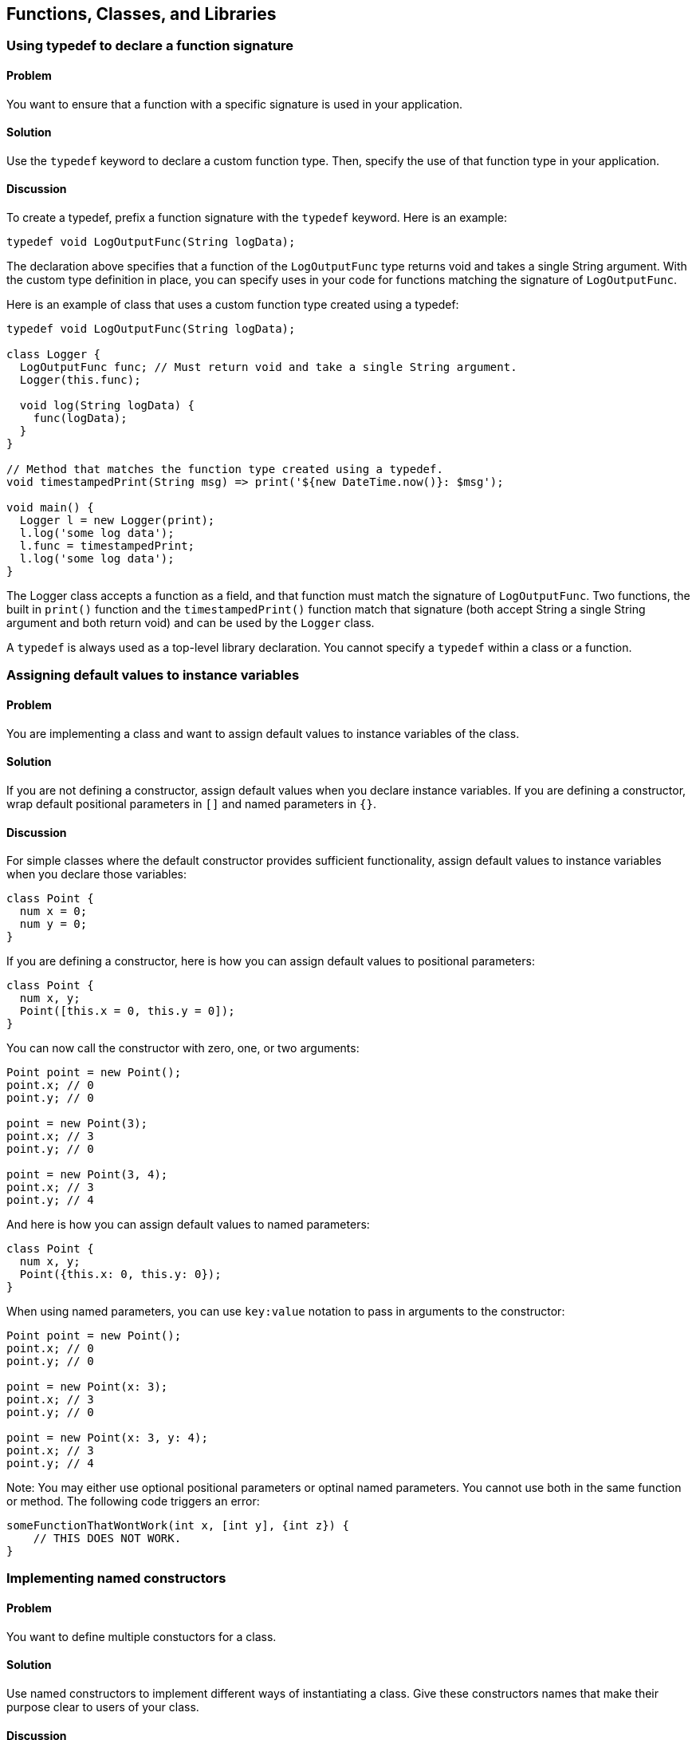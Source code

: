 == Functions, Classes, and Libraries

=== Using typedef to declare a function signature

==== Problem

You want to ensure that a function with a specific signature is used in your
application.

==== Solution

Use the `typedef` keyword to declare a custom function type. Then, specify the
use of that function type in your application.

==== Discussion

To create a typedef, prefix a function signature with the `typedef` keyword.
Here is an example:

--------------------------------------------------------------------------------
typedef void LogOutputFunc(String logData);
--------------------------------------------------------------------------------

The declaration above specifies that a function of the `LogOutputFunc` type
returns void and takes a single String argument.  With the custom type
definition in place, you can specify uses in your code for functions matching
the signature of `LogOutputFunc`.

Here is an example of class that uses a custom function type created using a
typedef:

--------------------------------------------------------------------------------
typedef void LogOutputFunc(String logData);

class Logger {
  LogOutputFunc func; // Must return void and take a single String argument.
  Logger(this.func);

  void log(String logData) {
    func(logData);
  }
}

// Method that matches the function type created using a typedef.
void timestampedPrint(String msg) => print('${new DateTime.now()}: $msg');

void main() {
  Logger l = new Logger(print);
  l.log('some log data');
  l.func = timestampedPrint;
  l.log('some log data');
}
--------------------------------------------------------------------------------

The Logger class accepts a function as a field, and that function must match
the signature of `LogOutputFunc`.  Two functions, the built in `print()`
function and the `timestampedPrint()` function match that signature (both
accept String a single String argument and both return void) and can be used
by the `Logger` class.

A `typedef` is always used as a  top-level library declaration. You cannot
specify a `typedef` within a class or a function.


=== Assigning default values to instance variables

==== Problem

You are implementing a class and want to assign default values to instance
variables of the class.

==== Solution

If you are not defining a constructor, assign default values when you declare
instance variables.  If you are defining a constructor, wrap default positional
parameters in `[]` and named parameters in `{}`.

==== Discussion

For simple classes where the default constructor provides sufficient
functionality, assign default values to instance variables when you declare
those variables:

--------------------------------------------------------------------------------
class Point {
  num x = 0;
  num y = 0;
}
--------------------------------------------------------------------------------

If you are defining a constructor, here is how you can assign default values to
positional parameters:

--------------------------------------------------------------------------------
class Point {
  num x, y;
  Point([this.x = 0, this.y = 0]);
}
--------------------------------------------------------------------------------

You can now call the constructor with zero, one, or two arguments:

--------------------------------------------------------------------------------
Point point = new Point();
point.x; // 0
point.y; // 0

point = new Point(3);
point.x; // 3
point.y; // 0

point = new Point(3, 4);
point.x; // 3
point.y; // 4
--------------------------------------------------------------------------------

And here is how you can assign default values to named parameters:

--------------------------------------------------------------------------------
class Point {
  num x, y;
  Point({this.x: 0, this.y: 0});
}
--------------------------------------------------------------------------------

When using named parameters, you can use `key:value` notation to pass in
arguments to the constructor:

--------------------------------------------------------------------------------
Point point = new Point();
point.x; // 0
point.y; // 0

point = new Point(x: 3);
point.x; // 3
point.y; // 0

point = new Point(x: 3, y: 4);
point.x; // 3
point.y; // 4
--------------------------------------------------------------------------------

Note: You may either use optional positional parameters or optinal named
parameters. You cannot use both in the same function or method. The following
code triggers an error:

--------------------------------------------------------------------------------
someFunctionThatWontWork(int x, [int y], {int z}) {
    // THIS DOES NOT WORK.
}
--------------------------------------------------------------------------------


=== Implementing named constructors

==== Problem

You want to define multiple constuctors for a class.

==== Solution

Use named constructors to implement different ways of instantiating a class.
Give these constructors names that make their purpose clear to users of your
class.

==== Discussion

Dart, unlike C++, C# or Java, and like most dynamically-typed languages, does
not support function, method or constructor overloading.  In the case of
functions and methods, it is easy enough to pick different names to get around
this restriction. But when working with constructors, the inability to overload
can be quite limiting. For this reason, Dart allows the use of named
constructors.

When defining a named constructor, prefix the name of the constructor with the
name of the class where it is defined. The example below shows a class with two
named constructors (along with a standard, unnamed constructor):

--------------------------------------------------------------------------------
class Point {
  num x, y;

  Point(this.x, this.y);

  // A named constructor.
  Point.zero(){
    x = 0;
    y = 0;
  }

  // Another named constructor.
  Point.fromJsonString(String jsonString) {
    var _json = parse(jsonString);
    x = _json['x'];
    y = _json['y'];
  }
}
--------------------------------------------------------------------------------

A named constructor is a useful way to make the intent of your code explicit.
By picking a descriptive constructor name, you can help clients of your code
quickly understand the reason you implemented the constructor.


=== Assigning value to final fields

=== Problem

You have a declared a field in a class final, and you want to assign a value
to it.

==== Solution

Use an initializer list to set the value of a final field.

==== Discussion

Final fields can only be assigned a value once, and after that, their value
cannot be changed. Since trying to assign a new value to a final field triggers
an error, using final protects variables from unintended changes.

A final field's value must be set before the constructor body executes. This
is done using an initializer list:

--------------------------------------------------------------------------------
class Book {
  final String ISBN;
  Book(String ISBN): ISBN = ISBN {}
}
--------------------------------------------------------------------------------

You can also use the following syntax:

--------------------------------------------------------------------------------
class Book {
  final String ISBN;
  Book(this.ISBN);
}
--------------------------------------------------------------------------------

Here is an example of a final field with a default value:

--------------------------------------------------------------------------------
class Tool {
  final String brand;
  Tool([brand = 'Makita']) : brand = brand;
}
--------------------------------------------------------------------------------

A class field in Dart can usually be accessed through an implicitly defined
getter and setter. Since a final field cannot be reassigned a new value, no
implicit setter is created for it:

--------------------------------------------------------------------------------
void main() {
  var book = new Book('978-1449330897');
  book.ISBN = '...'; // ERROR, no setter available.
}
--------------------------------------------------------------------------------

Making a field final only means that it cannot be assigned to a new object. If
the object assigned to the final field is mutable, that object can still be
modified. Here is an example of a final variable that is assigned to a mutable
object:

--------------------------------------------------------------------------------
class Person {
  String name;
  int age;
  final Address address;
  Person(this.name, this.age, this.address);
}

class Address {
  String city, state;
  Address(this.city, this.state);
}

void main() {
  Person person = new Person('Rohan', 13, new Address('Boston', 'MA'));
  person.address.city = 'Berkeley'; // OK to change this.
  person.address = new Address('New York', 'NY'); // Not OK. ERROR.
}
--------------------------------------------------------------------------------

In the example above, `address` is marked `final`, so it must always
point to the object it was initially assigned to.  However, an Address object
itself is mutable, and the values of its fields can be modified without
triggering an error. Trying to assign `address` to a different Address object,
however, is prohibited because `address` has been declared `final`.


=== Implementing a const constructor

==== Problem

You want to define a constructor that generates a compile-time constant.

==== Solution

Dart allows you to make a constructor const, but places the following
restrictions:

* A const constructor cannot have a body.
* All the fields of the class must be declared final. This means that they
get assigned values once, and cannot be changed after that.
* The constructor initializer list must contain only compile-time constants as
values.
* A const constructor must be explicitly prefixed with the `const` keyword.

Here is an example of a class that implements a couple of const constructors:

--------------------------------------------------------------------------------
class Point {
  final int x;
  final int y;
  const Point(this.x, this.y);
  const Point.zero(): x = 0, y = 0;

  // Non-const: initializer list contains non-constants.
  Point.fromOther(Point other): x = other.x, y = other.y;
}
--------------------------------------------------------------------------------

Code that creates a compile-time constant uses `const` instead of `new` in the
constructor invocation:

--------------------------------------------------------------------------------
const Point point0 = const Point.zero();
const Point point1 = const Point(0, 0);
point0 == point1;          // true
identical(point0, point1); // true
--------------------------------------------------------------------------------

Using `new` instead of `const` is not illegal, and it will create an object,
but that object is not a compile-time constant:

--------------------------------------------------------------------------------
Point point3 = new Point.zero(); // Not const.
Point point4 = new Point(0, 0);  // Not const.
identical(point3, point4);       // false
--------------------------------------------------------------------------------


=== Specifying a default implementation for an abstract class

==== Problem

You have defined an abstract class that you want others to implement, but
you'd also like to provide a default implementation of the class.

==== Solution

Use a factory constructor to give your abstract class a default implementation.

==== Discussion

In Dart, all classes define an implicit interface. You can use the interface
defined by a class by implementing that class. This is done using the
`implements` keyword.  Sometimes, you expect one particular implementation of
an abstract class to be commonly used, and it makes sense to provide that
implementation as a default. This is commonly done in Dart through the use of
factory constructors.

You can define a factory constructor using the `factory` keyword. Here is an
example of an abstract class which implements a factory constructor and provides
a default implementation:

--------------------------------------------------------------------------------
abstract class Book {
  ...

  factory Book() {
    return new _Book();
  }
}

// Default implementation.
class _Book implements Book {
  ...
}
--------------------------------------------------------------------------------

While you cannot instantiate an abstract class, using a factory constructor
makes your abstract class _appear_ instantiable. In the code below, you are
creating a _Book, but that implementation detail is hidden from the user:

--------------------------------------------------------------------------------
var book = new Book();
book.runtimeType.toString(); // '_Book'
book is Book;                // true
book is _Book;               // true
--------------------------------------------------------------------------------

Defining factory constructors to provide default implemetation for abstract
classes is a familiar pattern in Dart. For example, when you call the
`new List()` or `new String.fromCharCode()` factory constructors, you are using
default implementation provided by the List and String abstract classes.  The
File class, found in the dart:io library, is another example of an abstract
class that provides a default implementation:

--------------------------------------------------------------------------------
abstract class File implements FileSystemEntity {
  /**
   * Create a File object.
   */
  factory File(String path) => new _File(path);

  ...
}
--------------------------------------------------------------------------------

The implementation, partially reproduced below, provides the constructor that
creates an  instance when the File factory constructor is invoked:

--------------------------------------------------------------------------------
class _File implements File {
  final String path;
  SendPort _fileService;

  // Constructor for file.
  _File(String this.path) {
    if (path is! String) {
      throw new ArgumentError('${Error.safeToString(path)} '
                              'is not a String');
    }
  }
  ...
}
--------------------------------------------------------------------------------


=== Implementing caching using a factory constructor

==== Problem

You want to implement a constructor that returns a new object only if it is not
present in a cache.

==== Solution

Use a factory constuctor that examines the contents of a cache for an object
matching a description. If the matching object is found, have the constructor
return that object. If it isn't found, have the constructor create and return
a new object.

==== Discussion

It is often desirable to cache objects in applications, and create new objects
only when necessary. Factory constructors provide a handy mechanism for
producing instances that are not newly allocated, but come from a cache.

Here is an example of class that implements a caching factory constructor:

--------------------------------------------------------------------------------
class GamePiece {
  final String pieceName;
  static Map<String, GamePiece> _cache = {};
  GamePiece._create(this.pieceName);

  factory GamePiece(String pieceName) {
    GamePiece piece = _cache[pieceName];
    if (piece == null) {
      piece = new GamePiece._create(pieceName);
      _cache[pieceName] = piece;
    }
    return piece;
  }
}
--------------------------------------------------------------------------------

The class defines a static variable, `_cache` to store existing objects.  It
defines a factory constructor that takes the name of a game piece as a an
argument.  When this constructor is invoked, the constructor first checks the
cache for a matching piece. If it is found, the constructor returns that piece,
and if it isn't, the constructor creates a new object, adds it to the cache and
returns it.

Calling this factory constructor with the same string argument returns the same
object:

--------------------------------------------------------------------------------
var piece1 = new GamePiece('monster');
var piece2 = new GamePiece('monster');
identical(piece1, piece2); // true
--------------------------------------------------------------------------------

When a piece is created with a new game piece name, a new object is created
and returned:

--------------------------------------------------------------------------------
piece3 = new GamePiece('angel');
identical(piece1, piece3);  // false
--------------------------------------------------------------------------------


=== Implementing a redirecting constructor

==== Problem

So that you don't have to implement multiple constructors with overlapping
logic, you want some of your constructors to delegate their work to other
constructors.

==== Solution

Use redirecting constructors. Such constructors exist for the sole purpose of
invoking other constructors.

==== Discussion

A redirecting constructor does not have a body; instead, it has a redirect
clause that specifies the constructor it is redirecting to and the arguments
that it is passing to that constructor.

Here is an example of a class that implements a standard, non-redirecting
constructor, and then implements a redirecting constructor that delegates to the
standard constructor:

--------------------------------------------------------------------------------
class Rectangle {
  static const int DEFAULT_SIZE = 4;
  num length, width;

  Rectangle(this.length, this.width);

  // Redirecting constructor.
  Rectangle.square(num side): this(side, side);

  String toString() => '${this.length}, ${this.width}';
}
--------------------------------------------------------------------------------

Invoking `new Rectangle.square()` permits a client of the class to create a
(square) Rectangle by passing in only the single required dimension. The extra
functionality provided by this redirecting constructor does not require any
duplicated implementation logic between the two constructors.

When using a generative redirecting constructor, you may only redirect to
constructors of the same class (note the use of `this` in the example):

--------------------------------------------------------------------------------
Rectangle.square(num side): this(side, side);
--------------------------------------------------------------------------------

You can redirect to a constructor in a different class through the use of
redirecting factory constructor. Here is an example of such a constructor from
the Symbol class defined in the dart:core library:

--------------------------------------------------------------------------------
class Symbol {
  const factory Symbol(String name) = _collection_dev.Symbol;
}
--------------------------------------------------------------------------------

Unlike the generative redirecting constructor example, note that you don't
specify the arguments that are passed to the target constructor.  Calling a
redirecting factory constructor causes the target constructor to be called with
the actual arguments passed to the redirecting constructor.


=== Replacing a class field with a getter and a setter

==== Problem

You API has evolved and there's no reason to use a field from the original API.
Yet, you don't want to break backwards compatibility. What should you do?

==== Solution

Replace the original field with a getter and setter that plugs into the new
API.

==== Discussion

Consider a simple Game class with an `isBoardLoaded` boolean field:

--------------------------------------------------------------------------------
class Game {
  bool isBoardLoaded = false;
}
--------------------------------------------------------------------------------

You used this class to create Game objects, and you checked the game board's
status using the `isBoardLoaded` field.

Over time, the Game API evolved, and you decided to create a Board field in
the Game class. You defined a Board class and implemented an `isLoaded` boolean
field to keep track of the board status:

--------------------------------------------------------------------------------
class Game {
  bool isBoardLoaded = false; // No longer needed, but still present.
  Board board;
}

class Board {
  bool isLoaded = false;     // Board has an isLoaded field now.
  // ...
}
--------------------------------------------------------------------------------

You now have two ways of checking the board status:

--------------------------------------------------------------------------------
game.isBoardLoaded;
game.board.isLoaded;
--------------------------------------------------------------------------------

You would like to remove the `isBoardLoaded` field from the Game class, but
are afraid that this would break the code of `Game`'s clients.

Defining a getter and a setter for `isBoardLoaded` allows your API to
continue supporting that field:


--------------------------------------------------------------------------------
class Game {
  Board board;

  bool get isBoardLoaded => board.isLoaded;

  void set isBoardLoaded(bool isLoaded) {
    board.isLoaded = isLoaded;
  }
}
--------------------------------------------------------------------------------

Clients of your class are not exposed to implementation changes, and are
unaware that calling `isBoardLoaded` simply accesses the `isLoaded` property
of `board`. They can continue to use your class as before:

--------------------------------------------------------------------------------
var game = new Game();
game.board = new Board();
game.isBoardLoaded; // Calls board.isLoaded.
--------------------------------------------------------------------------------

Using getters and setters in this manner allows you to start with something
simple, and lets you evolve your API over time without breaking existing code.


=== Invoking a superclass constructor

==== Problem

Inheritance provides a child class the methods and fields of its superclass.
But constructors do not inherit. How can you use a superclass constructor from
the child class?

==== Solution

You must define a constructor in the child class and explicitly invoke the
superclass constructor using the `super` keyword.

==== Disucssion

The call to `super` must be placed within a constructor's initializer block,
right after the constructor's parameter list and before the constructor body.

Here is an example of the use of `super`:

--------------------------------------------------------------------------------
class Person {
  String name;
  Person(this.name);
}

class Employee extends Person {
  String employeeID;

  Employee(name, employeeID): super(name) {
    this.employeeID = employeeID;
  }
}
--------------------------------------------------------------------------------

In this code, `Person` contains a single field, `name`, and `Employee` extends
`Person` and introduces an additional field, `employeeID`. The call to `super`
sets the value of `name`. After that, the value of `employeeID` is set within
the constructor body.

While the call to `super` can only be placed within the constructor initializer
list, the value of `employeeID` may be set within the body of the constructor or
in the constructor initializer list:

--------------------------------------------------------------------------------
Employee(name, employeeID) : super(name), employeeID = employeeID {}
--------------------------------------------------------------------------------

This can also be written using an initializing formal:

--------------------------------------------------------------------------------
Employee(name, this.employeeID) : super(name) {}
--------------------------------------------------------------------------------

If the superclass defines a named constructor, you can use `super` to invoke
that constructor from the child class:

--------------------------------------------------------------------------------
class Item {
  String name;
  Item();
  Item.named(this.name);  // Named constructor in the superclass.
}

class Widget extends Item {
  String sku;
  Widget(name, this.sku): super.named(name);
}
-------------------------------------------------------------------------------e


=== Calling static members defined in a superclass

==== Problem

You want to invoke a static member that was defined in a superclass.

==== Solution

When invoking the static member, prefix it with the name of the class where it
was defined.

==== Discussion

Here is an example of a static method defined in a superclass being invoked
in a child class:

--------------------------------------------------------------------------------
abstract class Parent {
  static int theAnswer() => 42;
}

class Child extends Parent {
  String getTheAnswer() => "The answer is: ${Parent.theAnswer()}";
}

void main() {
  print(new Child().getTheAnswer()); // 42
}
--------------------------------------------------------------------------------

Since static members do not inherit in Dart, you canot use `super` to invoke a
static member defined in the superclass. The following code, where
`Parent.getAnswer()` is changed to `super.getAnswer()`, generates a
`NoSuchMethodError`:

--------------------------------------------------------------------------------
// DON'T DO THIS.
class Child extends Parent {
  String getTheAnswer() => "The answer is: ${super.theAnswer()}";
}
--------------------------------------------------------------------------------

Using `super.theAnswer()` looks for an _instance_ method named `theAnswer()`
defined in `Parent` or its inheritance heirarchy. Since no such method exists,
a `NoSuchMethodError` is triggered.


=== Handling calls to NoSuchMethod

==== Problem

You want to implement a custom response when an member not defined in a class
is invoked on an instance of that class.

==== Solution

Implement a custom version of the `noSuchMethod()` method in your class. Query
the Invocation object provided to `noSuchMethod()` and devise a custom response
based on the member invoked and the arguments passed.

==== Discussion

When you invoke a member that is not defined in a class, Dart looks for that
member in the inheritance hierarchy of that class.  If no class in the
inheritance hierarchy implements the member, Dart looks for a `noSuchMethod()`
method that defines behavior that should occur if an invoked member is not
found. If `noSuchMethod()` is not defined within a class or any of its parent
classes, Dart invokes the default `noSuchMethod()` provided by the Object class,
which throws a `NoSuchMethodError`.

Implementing a custom `noSuchMethod()` gives you flexibility in how you handle
method invocations that are not defined in a class.  Here is the
`noSuchMethod()` syntax:

--------------------------------------------------------------------------------
class MyClass {
  ...

  noSuchMethod(Invocation invocation) {
   // Get information about the invocation and execute some code.
  }
}
--------------------------------------------------------------------------------

When `noSuchMethod()` is invoked, an `Invocation` object is passed to it. You
can query that `Invocation` object to get the name of the invoked member, find
out whether it was a method, getter or setter, and get the list of arguments
passed to it. Then, you can choose to either run some aribitrary code and return
a value, or you can explicitly raise a `NoSuchMethodError` yourself. If you
return a value, that value becomes the result of the original invocation.

The example below is inspired by the creative use of `noSuchMethod()` in Chris
Buckett's JsonObject Pub package (http://pub.dartlang.org/packages/json_object)
to implement dot notation access for properties of a JSON object.

When you parse JSON strings using the `dart:json` library, you get a map of
name/value pairs. You can access properties of the JSON object using the
obj[name] notation:

--------------------------------------------------------------------------------
import 'dart:json';

void main() {
  var jsonPerson = '{"name": "joe", "date": [2013, 3, 10]}';
  var person = parse(jsonPerson);
  print(person['name']);  // 'joe'
  print(person['date']);  // [2013, 3, 10]
}
--------------------------------------------------------------------------------

But you cannot do so using dot notation:

--------------------------------------------------------------------------------
// THIS DOES NOT WORK.
person.name;          // No 'name' getter defined
person.name = 'mark'; // No 'name' setter defined
--------------------------------------------------------------------------------

This is because the `person` object has no `name` getter or setter, and the code
above triggers a call to `noSuchMethod()`, which results in a
`NoSuchMethodError`.

The approach that the JsonObject package takes, and that we demonstrate here,
is to implement the missing getters and a setters through a wrapper class that
defines a `noSuchMethod()`. When an invocation triggers a call to
`noSuchMethod(), we get its name. Then, we access the associated property
within the JSON map:

--------------------------------------------------------------------------------
class JsonWithAccessors {
  Map<String, Object> _jsonData;

  JsonWithAccessors(String jsonString) {
    _jsonData = JSON.parse(jsonString);
  }

  noSuchMethod(Invocation invocation) {
    if (invocation.isAccessor) {
      var key = MirrorSystem.getName(invocation.memberName);
      key = key.replaceFirst('=', '');

      if (_jsonData.containsKey(key)) {
        if (invocation.isSetter) {
          _jsonData[key] = invocation.positionalArguments[0];
        } else {
          return _jsonData[key];
        }
      }
      return;
    }

    throw new NoSuchMethodError(this,
        _symbolToString(invocation.memberName),
        invocation.positionalArguments,
        _symbolMapToStringMap(invocation.namedArguments));
  }
}

// Convenience functions for converting symbols to strings.
String _symbolToString(Symbol symbol) => MirrorSystem.getName(symbol);

Map<String, dynamic> _symbolMapToStringMap(Map<Symbol, dynamic> map) {
  if (map == null) return null;
  var result = new Map<String, dynamic>();
  map.forEach((Symbol key, value) {
    result[_symbolToString(key)] = value;
  });
  return result;
}
--------------------------------------------------------------------------------

In our implementation of `noSuchMethod()`, we use the Invocation object's
`isAccessor` property to check if the invoked member is an accessor, and we
use the `memberName` property to get the invoked member's name.  If the
accessor is a setter, we update its values in the JSON map, and if it is a
getter, we get its value from the JSON map.

If the invocation is an accessor, but does not represent a key in the JSON
map, we return a null value. And if the invocation is not an accessor, we throw
a `NoSuchMethodError`, passing to it the name of the member invoked, and its
positional and named arguments.

You can use the class defined above in this manner:

--------------------------------------------------------------------------------
var jsonPerson = '{"name": "joe", "date": [2013, 3, 10]}';
var person = new JsonWithAccessors(jsonPerson);
person.name;          // 'joe'
person.name = 'mark';
person.name;          // 'mark'
person.height;        // null
person.name();        // throws NoSuchMethodError

--------------------------------------------------------------------------------

When defining a `noSuchMethod()`, it is important to clearly define the cases
that trigger some arbitrary code, and then explicity throw a `NoSuchMethodError`
for all other cases. This ensures that only invocations you want to explicitly
handle get special treatment, and all other undefined members continue to
generate the expected `NoSuchMethodError`.


=== Checking the type of an object at runtime

==== Problem

You want to check the type of an object at runtime.

==== Solution

Use the `is`, `is!`, and `as` operators for checking types at runtime.

--------------------------------------------------------------------------------
var list = new List();
list is List; // true
--------------------------------------------------------------------------------

==== Discussion

The `is` and `is!` operators go beyond just checking if an object's
runtimeType matches a type. Using `is` returns true if the object
implements an interface specified by the type. So, since Lists implement the
Iterable interface, `list` is also an Iterable:

--------------------------------------------------------------------------------
list is Iterable; // true
--------------------------------------------------------------------------------

Both `is` and `is!` work with superclasses as well:

--------------------------------------------------------------------------------
class Animal {}
class Dog extends Animal {}

new Dog() is Animal; // true
new Dog() is Object; // true. Animal implicitly extends Object.
--------------------------------------------------------------------------------

It is a common pattern to test the type of an object, and then use an
expresson involving that object:

--------------------------------------------------------------------------------
if (obj is Book) {
  obj.available = false;
}
--------------------------------------------------------------------------------

You can make the code shorter using the `as` operator:

--------------------------------------------------------------------------------
(obj as Book).available = false;
--------------------------------------------------------------------------------


=== Comparing Dart objects for equality

==== Problem

You want find out if two objects are equal.

==== Solution

For testing object equivalence, use the `==` and `!=` operators. For testing
object identity, use  the `identical()` function.

=== Discussion

Most of the time, you just want to find out if two objects are equal. Use the
`==` and `!=` operators for this:

--------------------------------------------------------------------------------
'hello'.toUpperCase() == 'HELLO'; // true
--------------------------------------------------------------------------------

For the rare times when you need to test object identity, use the
`identical()` function. This function returns true only if the two variables
point to the same object in memory:

--------------------------------------------------------------------------------
const List<int> list1 = const [1, 2, 3];
const List<int> list2 = const [1, 2, 3];

list1 ==  list2;         // true
identical(list1, list2); // true
--------------------------------------------------------------------------------

Both `list1` and `list2` are const, and they point to the same object in
memory.  The two lists are identical.

You can implement `==` for your own types. Here is an example of a class that
defines the `==` operator to test if an instance of the class is equal to
another instance of the same class:

--------------------------------------------------------------------------------
class Employee {
  String name, employeeID;

  Employee(this.employeeID, this.name);

  bool operator ==(Employee other) {
    if (identical(other, this)) return true;
    return (other.employeeID == employeeID);
  }

  int get hashCode {
    int result = 17;
    result = 37 * result + employeeID.hashCode;
    return result;
  }
}

void main() {
  var mike = new Employee('019583', 'Mike');
  var michael = new Employee('019583', 'Michael');

  mike == michael;          // true
  identical(mike, michael); // false
}
--------------------------------------------------------------------------------

In the example above, two Employee objects are considered to be equal if they
have the same employee ID.

You don't have to implememnt `!=`, since Dart infers that from your definition
of `==`:

--------------------------------------------------------------------------------
mike != michael; // false
--------------------------------------------------------------------------------

If you override the `==` operator, you must also override the `hasCode` getter
(as we have done in our example). This is because if two objects are equal
using `==`, then calling the `hashCode` getter for those objects should return
the same integer value:

--------------------------------------------------------------------------------
mike.hashCode == michael.hashCode; // true
--------------------------------------------------------------------------------

If you do not override `hashCode` when overriding `==` (or vice verse), two
distinct instances of your class may well evaluate as equal, but they will end
up with distinct hash values. If you then, say, wanted to insert a `Person`
instance into a hash, you may be stuck dealing with inconsistent hash values
and may not be able to retreive that object from the hash.  Always override the
`hashCode` property if you override `==`.


=== Overloading the [] operator

==== Problem

You use the `[]` and `[]=` operators to access members of lists and maps. You
would like to overload these operators in your class to allow index access to
members of your class.

==== Solution

Overloading the `[]` and `[]=` operators using the `operator` keyword and
map index values to members of your class.

==== Discussion

Here is an example of a class that overloads the `[]` and `[]=` operators to
allow convenient access to a member field:

--------------------------------------------------------------------------------
class Vector3D {
  final Float32List _storage = new Float32List(3);

  Vector3D(double x_, double y_, double z_) {
    _storage[0] = x_;
    _storage[1] = y_;
    _storage[2] = z_;
  }

  double operator[](int i) => _storage[i];
  void operator[]=(int i, double v) { _storage[i] = v; }
}
--------------------------------------------------------------------------------

The Vector3D class provides functionality for a 3d vector. The three double
parameters that define the vector are stored in a private container, `_storage`.
Overloadin the `[]` and `[]=` operators lets you access members of `_storage`
using an index:

--------------------------------------------------------------------------------
var v3 = new Vector3D(3.1, 2.7, 4.5);
doSomethingWith(v3[0]); // Using []
v3[0] = 4.2;            // Using []=
--------------------------------------------------------------------------------

This type of overloading represents a common pattern in Dart and examples of
this behavior are commonplace. The example used in this recipe is based on the
Vector3 class implemented in the
http://pub.dartlang.org/packages/vector_math[vector_math pub package]


=== Making a class instance callable

==== Problem

You want to make an instance of a class callable. Maybe you've defined a class
that wraps a single method, and instead of calling that method on a
class instance, you'd prefer users of the class to invoke the class instance
directly.

==== Solution

Define a `call()` method in the class. Doing this allows an instance of that
class to be invoked as if it were a function.

==== Discussion

Here is an example of a simple Counter class that defines the `call()` method
that increments the value of an instance variable:

--------------------------------------------------------------------------------
class Counter {
  int value;
  Counter([this.value = 0]);
  call() => value++;
}

void main() {
  var c = new Counter(10);
  print(c());  // 10
  print(c());  // 11

}
--------------------------------------------------------------------------------

If you invoke a class instance as a function, but neglect to define `call()`,
`noSuchMethod()` is called.

--------------------------------------------------------------------------------
class Point {
  double x, y;
  Point(this.x, this.y);
}

void main() {
  new Point(3.0, 4.0)();
}
--------------------------------------------------------------------------------

Running the code above generates the following error message:

--------------------------------------------------------------------------------
Unhandled exception:
Class 'Point' has no instance method 'call'.

NoSuchMethodError : method not found: 'call'
Receiver: Instance of 'Point'
Arguments: []
--------------------------------------------------------------------------------


=== Importing libraries

==== Problem

You want to use the contents of a library in your code.

==== Solution

Use `import` to bring the contents of a library into your code. For example,
you can import the `dart:json` library in your code like this:

--------------------------------------------------------------------------------
import 'dart:json';
--------------------------------------------------------------------------------

==== Discussion

Importing a library in this manner gives you access to the namespace of
the imported library. You can use members of the imported library as if
they had been defined in the current scope:

--------------------------------------------------------------------------------
void main() {
  var jsonString = stringify(string);
  parse(jsonString);
}
--------------------------------------------------------------------------------

Built-in Dart libraries are imported using the `dart:` syntax. To import
libraries from a package manager such as Pub, use the `package:` import syntax:

--------------------------------------------------------------------------------
import 'package:unittest/unittest.dart';
--------------------------------------------------------------------------------

You can specify a prefix when you import a library:

--------------------------------------------------------------------------------
import 'dart:json' as json;

void main() {
  var jsonString = json.stringify(string);
  json.parse(jsonString);
}
--------------------------------------------------------------------------------

Specifying a prefix not only clarifies the origins of an imported identifier
in your code, it helps prevent name collisions if two libraries have
conflicting identifiers.

For example, if library1 and library2 both define a top level `parse()`
function, then you might structure your imports like this:

--------------------------------------------------------------------------------
import 'package:library1/library1.dart' as library1;
import 'package:library2/library2.dart' as library2;

library1.parse();
library2.parse();
--------------------------------------------------------------------------------

You can selectively import the contents of a library. For example, the following
import declaration imports only the `parse()` and `invoke()` functions from a
library:

--------------------------------------------------------------------------------
import 'package:library1/library1.dart' show parse, invoke;
--------------------------------------------------------------------------------

This declaration imports everything _except_ the `parse()` function:

--------------------------------------------------------------------------------
import 'package:library1/library1.dart' hide parse;
--------------------------------------------------------------------------------


=== Declaring a library

==== Problem

You want the code you are writing to be reusable in other parts of your
application, or you want to share code with multiple apps.

==== Solution

Use a `library` declaration at the top of a file to name a library, and use a
`part of` declaration to distribute the library over several files.

==== Discussion

Most libraries in Dart are implemented in multiple files. The unittest library,
for example, is defined in the `unittest.dart` file with the following
declaration:

--------------------------------------------------------------------------------
library unittest;
--------------------------------------------------------------------------------

That file also contains these two `part` declarations:

--------------------------------------------------------------------------------
part 'src/config.dart';
part 'src/test_case.dart';
--------------------------------------------------------------------------------

These declarations specify that the library name is unittest, and that parts of
the library are distributed in two files located in the src directory.

The `test_case.dart` and `config.dart` files in turn contain the following
declaration, which specifies that they are part of the unittest library:

--------------------------------------------------------------------------------
part of unittest;
--------------------------------------------------------------------------------


=== Re-exporting libraries

==== Problem

You have imported libraries in your library, and you would like to make all or
part of the imported libraries to be made available to clients of your library.

==== Solution

Re-export part or all of any libraries that you have imported using the
`export` keyword.

==== Discussion

Assume that a `parser` library exists that has a couple of top-level
functions:

--------------------------------------------------------------------------------
// In parser.dart:
library parser;
parse()    => ...;
tokenize() => ...;
--------------------------------------------------------------------------------

You can import `parser` in your own library using the `import` keyword. This
allows you to use the `parse()` and `tokenize()` functions defined in `parser`.
You can then choose to make one or both of those functions available to clients
of your library. Here is what the `import` and `export` syntax looks like:

--------------------------------------------------------------------------------
// In some my_lib.dart file
library myLib;
import 'parser.dart';
export 'parser.dart' show parse;
--------------------------------------------------------------------------------

Anyone who imports `myLib` can now use the `parse()` function, which your library
imported from the `parser` library, and then re-exported:

--------------------------------------------------------------------------------
// In your_lib.dart file:
import 'my_lib.dart';

void main() {
  parse();
}
--------------------------------------------------------------------------------

Since `myLib` exported `parse()` but not `tokenize()`, invoking `tokenize()`
generates an error:

--------------------------------------------------------------------------------
void main() {
  parse();    // OK.
  tonenize(); // NoSuchMethodError
}
--------------------------------------------------------------------------------

